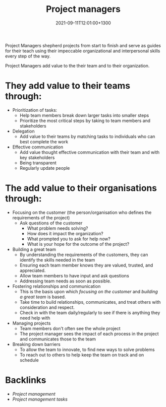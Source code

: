 #+title: Project managers
#+date: 2021-09-11T12:01:00+1300
#+lastmod: 2021-09-11T12:01:00+1300
#+categories[]: Zettels
#+tags[]: Coursera Project_management

Project Managers shepherd projects from start to finish and serve as guides for their teach using their impeccable organizational and interpersonal skills every step of the way.

Project Managers add value to the their team and to their organization.

* They add value to their teams through:
- Prioritization of tasks:
  - Help team members break down larger tasks into smaller steps
  - Prioritize the most critical steps by taking to team members and stakeholders
- Delegation
  - Add value to their teams by matching tasks to individuals who can best complete the work
- Effective communication
  - Add value thought effective communication with their team and with key stakeholders
  - Being transparent
  - Regularly update people

* The add value to their organisations through:
- Focusing on the customer (the person/organisation who defines the requirements of the project)
  - Ask questions of the customer
    - What problem needs solving?
    - How does it impact the organization?
    - What prompted you to  ask for help now?
    - What is your hope for the outcome of the project?
- Building a great team
  - By understanding the requirements of the customers, they can identify the skills needed in the team
  - Ensuring each team member knows they are valued, trusted, and appreciated.
  - Allow team members to have input and ask questions
  - Addressing team needs as soon as possible.
- Fostering relationships and communication
  - This is the basis upon which /focusing on the customer/ and /building a great team/ is based.
  - Take time to build relationships, communicates, and treat others with consideration and respect.
  - Check in with the team daily/regularly to see if there is anything they need help with
- Managing projects
  - Team members don't often see the whole project
  - The project manager sees the impact of each process in the project and communicates those to the team
- Breaking down barriers
  - To allow the team to innovate, to find new ways to solve problems
  - To reach out to others to help keep the team on track and on schedule


* Backlinks
- [[{{< ref "202109111145-project-management" >}}][Project management]]
- [[{{< ref "202109111153-project-management-tasks" >}}][Project management tasks]]
